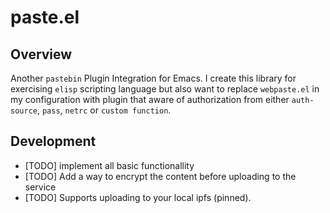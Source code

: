 * paste.el

** Overview

Another ~pastebin~ Plugin Integration for Emacs. I create this library for exercising ~elisp~ scripting language
but also want to replace ~webpaste.el~ in my configuration with plugin that aware of authorization from either
~auth-source~, ~pass~, ~netrc~ or ~custom function~.

** Development

- [TODO] implement all basic functionallity
- [TODO] Add a way to encrypt the content before uploading to the service
- [TODO] Supports uploading to your local ipfs (pinned).
